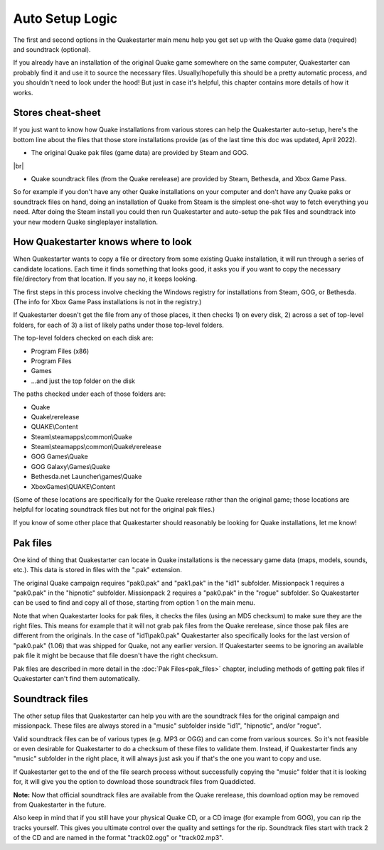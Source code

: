 Auto Setup Logic
================

The first and second options in the Quakestarter main menu help you get set up with the Quake game data (required) and soundtrack (optional).

If you already have an installation of the original Quake game somewhere on the same computer, Quakestarter can probably find it and use it to source the necessary files. Usually/hopefully this should be a pretty automatic process, and you shouldn't need to look under the hood! But just in case it's helpful, this chapter contains more details of how it works.


Stores cheat-sheet
------------------

If you just want to know how Quake installations from various stores can help the Quakestarter auto-setup, here's the bottom line about the files that those store installations provide (as of the last time this doc was updated, April 2022).

* The original Quake pak files (game data) are provided by Steam and GOG.

|br|

* Quake soundtrack files (from the Quake rerelease) are provided by Steam, Bethesda, and Xbox Game Pass.

So for example if you don't have any other Quake installations on your computer and don't have any Quake paks or soundtrack files on hand, doing an installation of Quake from Steam is the simplest one-shot way to fetch everything you need. After doing the Steam install you could then run Quakestarter and auto-setup the pak files and soundtrack into your new modern Quake singleplayer installation.


How Quakestarter knows where to look
------------------------------------

When Quakestarter wants to copy a file or directory from some existing Quake installation, it will run through a series of candidate locations. Each time it finds something that looks good, it asks you if you want to copy the necessary file/directory from that location. If you say no, it keeps looking.

The first steps in this process involve checking the Windows registry for installations from Steam, GOG, or Bethesda. (The info for Xbox Game Pass installations is not in the registry.)

If Quakestarter doesn't get the file from any of those places, it then checks 1) on every disk, 2) across a set of top-level folders, for each of 3) a list of likely paths under those top-level folders.

The top-level folders checked on each disk are:

* Program Files (x86)
* Program Files
* Games
* ...and just the top folder on the disk

The paths checked under each of those folders are:

* Quake
* Quake\\rerelease
* QUAKE\\Content
* Steam\\steamapps\\common\\Quake
* Steam\\steamapps\\common\\Quake\\rerelease
* GOG Games\\Quake
* GOG Galaxy\\Games\\Quake
* Bethesda.net Launcher\\games\\Quake
* XboxGames\\QUAKE\\Content

(Some of these locations are specifically for the Quake rerelease rather than the original game; those locations are helpful for locating soundtrack files but not for the original pak files.)

If you know of some other place that Quakestarter should reasonably be looking for Quake installations, let me know!


Pak files
---------

One kind of thing that Quakestarter can locate in Quake installations is the necessary game data (maps, models, sounds, etc.). This data is stored in files with the ".pak" extension.

The original Quake campaign requires "pak0.pak" and "pak1.pak" in the "id1" subfolder. Missionpack 1 requires a "pak0.pak" in the "hipnotic" subfolder. Missionpack 2 requires a "pak0.pak" in the "rogue" subfolder. So Quakestarter can be used to find and copy all of those, starting from option 1 on the main menu.

Note that when Quakestarter looks for pak files, it checks the files (using an MD5 checksum) to make sure they are the right files. This means for example that it will not grab pak files from the Quake rerelease, since those pak files are different from the originals. In the case of "id1\\pak0.pak" Quakestarter also specifically looks for the last version of "pak0.pak" (1.06) that was shipped for Quake, not any earlier version. If Quakestarter seems to be ignoring an available pak file it might be because that file doesn't have the right checksum.

Pak files are described in more detail in the :doc:`Pak Files<pak_files>` chapter, including methods of getting pak files if Quakestarter can't find them automatically.


Soundtrack files
----------------

The other setup files that Quakestarter can help you with are the soundtrack files for the original campaign and missionpack. These files are always stored in a "music" subfolder inside "id1", "hipnotic", and/or "rogue".

Valid soundtrack files can be of various types (e.g. MP3 or OGG) and can come from various sources. So it's not feasible or even desirable for Quakestarter to do a checksum of these files to validate them. Instead, if Quakestarter finds any "music" subfolder in the right place, it will always just ask you if that's the one you want to copy and use.

If Quakestarter get to the end of the file search process without successfully copying the "music" folder that it is looking for, it will give you the option to download those soundtrack files from Quaddicted.

**Note:** Now that official soundtrack files are available from the Quake rerelease, this download option may be removed from Quakestarter in the future.

Also keep in mind that if you still have your physical Quake CD, or a CD image (for example from GOG), you can rip the tracks yourself. This gives you ultimate control over the quality and settings for the rip. Soundtrack files start with track 2 of the CD and are named in the format "track02.ogg" or "track02.mp3".
